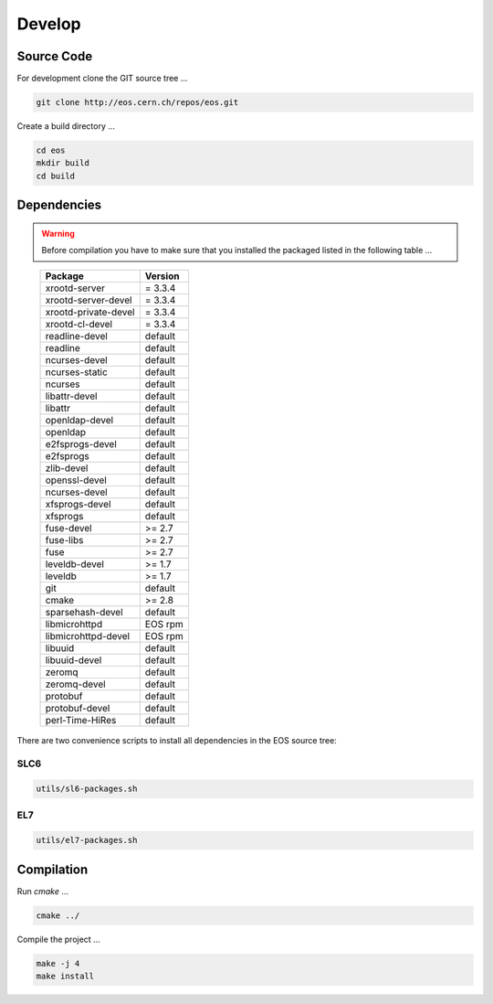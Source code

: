 .. highlight:: rst
.. index::
   single: Developing EOS

Develop
=======================


Source Code
-------------------
For development clone the GIT source tree ...

.. code-block:: bash

   git clone http://eos.cern.ch/repos/eos.git

Create a build directory ...

.. code-block:: bash

   cd eos
   mkdir build
   cd build


Dependencies
----------------
.. warning:: Before compilation you have to make sure that you installed the packaged listed in the following table ...

.. epigraph::

   ===============================  =========
   Package                          Version                        
   ===============================  =========
   xrootd-server                    = 3.3.4                       
   xrootd-server-devel              = 3.3.4                       
   xrootd-private-devel             = 3.3.4                       
   xrootd-cl-devel                  = 3.3.4                       
   readline-devel                   default                        
   readline                         default
   ncurses-devel                    default                        
   ncurses-static		    default
   ncurses                          default
   libattr-devel                    default                        
   libattr                          default
   openldap-devel                   default                        
   openldap                         default
   e2fsprogs-devel                  default
   e2fsprogs                        default                        
   zlib-devel                       default                        
   openssl-devel                    default                        
   ncurses-devel                    default                        
   xfsprogs-devel                   default
   xfsprogs                         default                        
   fuse-devel                       >= 2.7  
   fuse-libs                        >= 2.7                       
   fuse                             >= 2.7                         
   leveldb-devel                    >= 1.7 
   leveldb                          >= 1.7                        
   git                              default                        
   cmake                            >= 2.8                           
   sparsehash-devel                 default
   libmicrohttpd                    EOS rpm 
   libmicrohttpd-devel              EOS rpm
   libuuid                          default
   libuuid-devel                    default
   zeromq                           default
   zeromq-devel                     default
   protobuf                         default
   protobuf-devel                   default
   perl-Time-HiRes                  default
   ===============================  =========

There are two convenience scripts to install all dependencies in the EOS source tree:

SLC6
++++
.. code-block:: bash
  
   utils/sl6-packages.sh

EL7
+++
.. code-block:: bash

   utils/el7-packages.sh

Compilation
-----------
Run *cmake* ...

.. code-block:: bash

   cmake ../


Compile the project ...

.. code-block:: bash

   make -j 4
   make install

